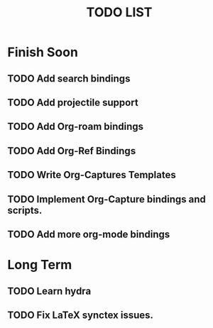 #+TITLE: TODO LIST

* Finish Soon
** TODO Add search bindings
** TODO Add projectile support
** TODO Add Org-roam bindings
** TODO Add Org-Ref Bindings
** TODO Write Org-Captures Templates
** TODO Implement Org-Capture bindings and scripts.
** TODO Add more org-mode bindings
* Long Term
** TODO Learn hydra
** TODO Fix LaTeX synctex issues.
